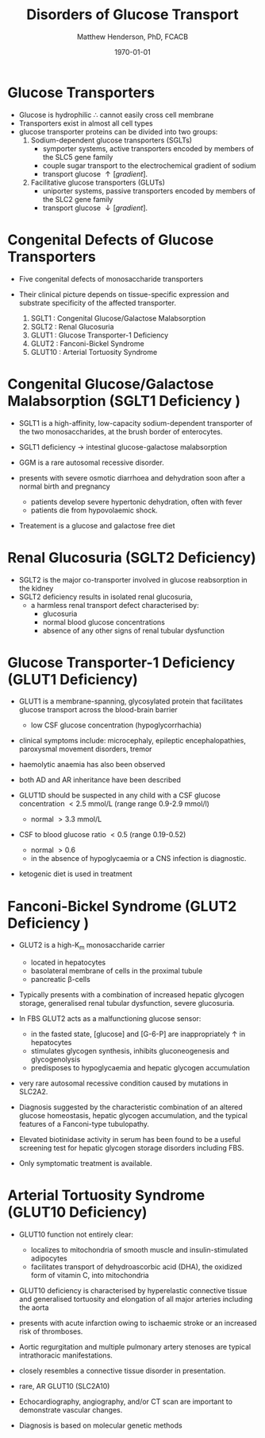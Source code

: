 #+TITLE: Disorders of Glucose Transport
#+AUTHOR: Matthew Henderson, PhD, FCACB
#+DATE: \today


* Glucose Transporters
- Glucose is hydrophilic \therefore cannot easily cross cell membrane
- Transporters exist in almost all cell types
- glucose transporter proteins can be divided into two groups:
  1. Sodium-dependent glucose transporters (SGLTs)
     - symporter systems, active transporters encoded by members of
       the SLC5 gene family
     - couple sugar transport to the electrochemical gradient of sodium
     - transport glucose \uparrow [gradient].
  2. Facilitative glucose transporters (GLUTs)
     - uniporter systems, passive transporters encoded by members of the SLC2 gene family
     - transport glucose \downarrow [gradient].

#+CAPTION[glucose transporters]:Glucose Transporters
#+NAME: fig:glut
#+ATTR_LaTeX: :width 0.9\textwidth
[[file:./glucose_transport/figures/glut.png]]

* Congenital Defects of Glucose Transporters
- Five congenital defects of monosaccharide transporters
- Their clinical picture depends on tissue-specific expression and
  substrate specificity of the affected transporter.

  1. SGLT1 : Congenital Glucose/Galactose Malabsorption
  2. SGLT2 : Renal Glucosuria
  3. GLUT1 : Glucose Transporter-1 Deficiency
  4. GLUT2 : Fanconi-Bickel Syndrome
  5. GLUT10 : Arterial Tortuosity Syndrome

* Congenital Glucose/Galactose Malabsorption (SGLT1 Deficiency )

- SGLT1 is a high-affinity, low-capacity sodium-dependent transporter
  of the two monosaccharides, at the brush border of enterocytes.

- SGLT1 deficiency \to intestinal glucose-galactose malabsorption
- GGM is a rare autosomal recessive disorder.

- presents with severe osmotic diarrhoea and dehydration soon after a
  normal birth and pregnancy
  - patients develop severe hypertonic dehydration, often with fever
  - patients die from hypovolaemic shock.

- Treatement is a glucose and galactose free diet

* Renal Glucosuria (SGLT2 Deficiency)
- SGLT2 is the major co-transporter involved in glucose reabsorption in
  the kidney
- SGLT2 deficiency results in isolated renal glucosuria,
  - a harmless renal transport defect characterised by:
    - glucosuria
    - normal blood glucose concentrations
    - absence of any other signs of renal tubular dysfunction

* Glucose Transporter-1 Deficiency (GLUT1 Deficiency)
- GLUT1 is a membrane-spanning, glycosylated protein that facilitates
  glucose transport across the blood-brain barrier
  - low CSF glucose concentration (hypoglycorrhachia)

- clinical symptoms include: microcephaly, epileptic encephalopathies,
  paroxysmal movement disorders, tremor
- haemolytic anaemia has also been observed

- both AD and AR inheritance have been described

- GLUT1D should be suspected in any child with a CSF glucose
  concentration \lt 2.5 mmol/L (range range 0.9-2.9 mmol/l)
  - normal \gt 3.3 mmol/L

- CSF to blood glucose ratio \lt 0.5 (range 0.19-0.52)
  - normal \gt 0.6
  - in the absence of hypoglycaemia or a CNS infection is diagnostic.
- ketogenic diet is used in treatment

* Fanconi-Bickel Syndrome (GLUT2 Deficiency )

- GLUT2 is a high-K_m monosaccharide carrier 
  - located in hepatocytes
  - basolateral membrane of cells in the proximal tubule
  - pancreatic \beta-cells

- Typically presents with a combination of increased hepatic
  glycogen storage, generalised renal tubular dysfunction, severe glucosuria.

- In FBS GLUT2 acts as a malfunctioning glucose sensor:
  - in the fasted state, [glucose] and [G-6-P] are inappropriately \uparrow in hepatocytes
  - stimulates glycogen synthesis, inhibits gluconeogenesis and glycogenolysis
  - predisposes to hypoglycaemia and hepatic glycogen accumulation

- very rare autosomal recessive condition caused by mutations in
  SLC2A2.

- Diagnosis suggested by the characteristic combination of an altered
  glucose homeostasis, hepatic glycogen accumulation, and the typical
  features of a Fanconi-type tubulopathy.

- Elevated biotinidase activity in serum has been found to be a useful
  screening test for hepatic glycogen storage disorders including FBS.

- Only symptomatic treatment is available.

* Arterial Tortuosity Syndrome (GLUT10 Deficiency)

- GLUT10 function not entirely clear:
  - localizes to mitochondria of smooth muscle and insulin-stimulated adipocytes
  - facilitates transport of dehydroascorbic acid (DHA), the
    oxidized form of vitamin C, into mitochondria

- GLUT10 deficiency is characterised by hyperelastic connective tissue
  and generalised tortuosity and elongation of all major arteries
  including the aorta

- presents with acute infarction owing to ischaemic stroke or an
  increased risk of thromboses.
- Aortic regurgitation and multiple pulmonary artery stenoses are
  typical intrathoracic manifestations.
- closely resembles a connective tissue disorder in presentation.

- rare, AR GLUT10 (SLC2A10)
- Echocardiography, angiography, and/or CT scan are important to demonstrate vascular changes.
- Diagnosis is based on molecular genetic methods
